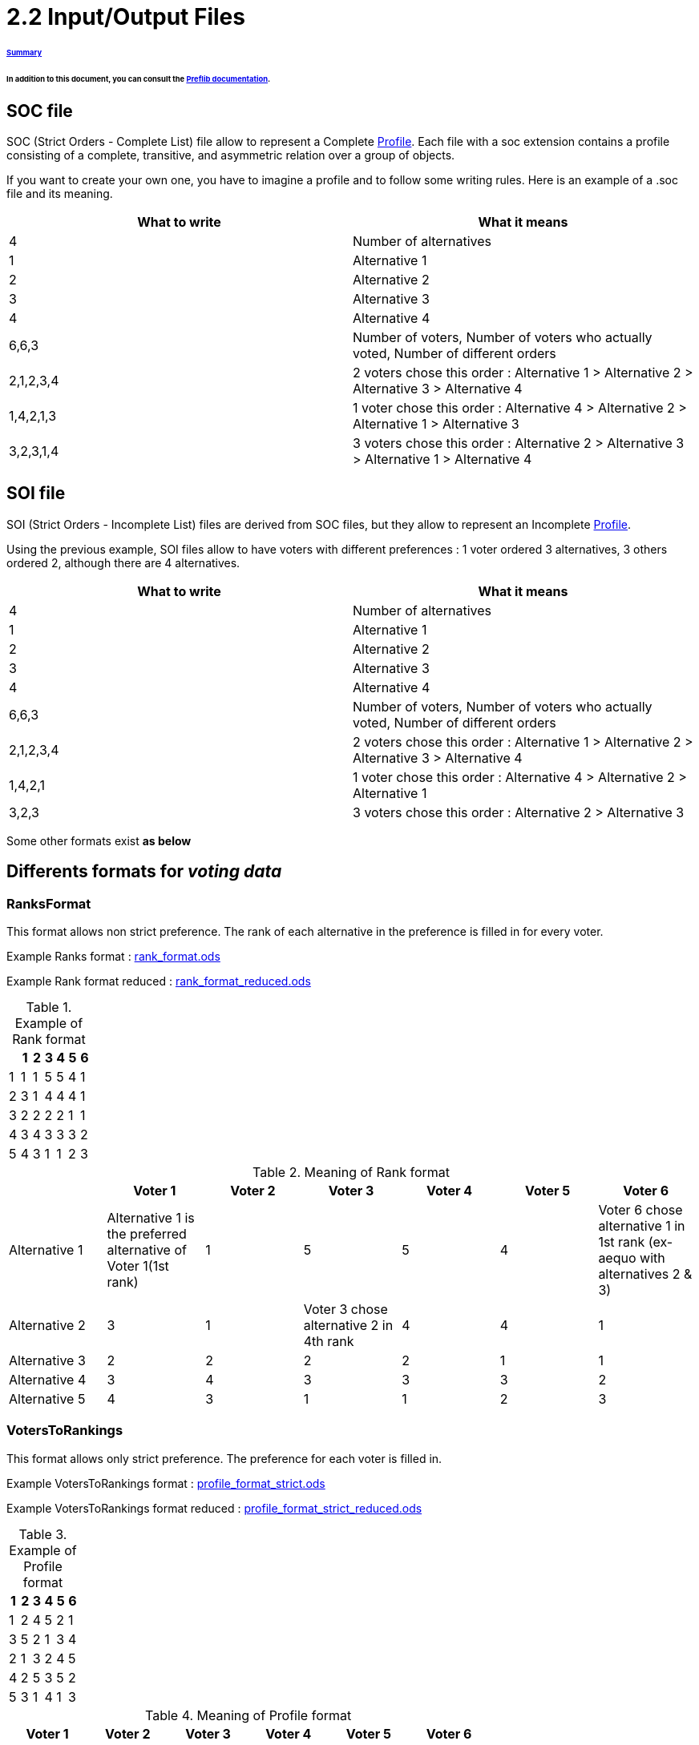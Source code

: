 = 2.2 Input/Output Files 

====== link:../README.adoc[Summary]

====== In addition to this document, you can consult the link:http://www.preflib.org/data/format.php#soc[Preflib documentation].



== SOC file

SOC (Strict Orders - Complete List) file allow to represent a Complete link:./profileInterfaces.adoc[Profile]. Each file with a soc extension contains a profile consisting of a complete, transitive, and asymmetric relation over a group of objects.

If you want to create your own one, you have to imagine a profile and to follow some writing rules.
Here is an example of a .soc file and its meaning.


[cols="1,1", options="header"] 
|===
|What to write
|What it means

|4
|Number of alternatives

|1
|Alternative 1

|2
|Alternative 2

|3
|Alternative 3

|4
|Alternative 4

|6,6,3
|Number of voters, Number of voters who actually voted, Number of different orders 

|2,1,2,3,4
|2 voters chose this order : Alternative 1 > Alternative 2 > Alternative 3 > Alternative 4

|1,4,2,1,3
|1 voter chose this order : Alternative 4 > Alternative 2 > Alternative 1 > Alternative 3

|3,2,3,1,4
|3 voters chose this order : Alternative 2 > Alternative 3 > Alternative 1 > Alternative 4
|===

== SOI file 

SOI (Strict Orders - Incomplete List) files are derived from SOC files, but they allow to represent an Incomplete link:./profileInterfaces.adoc[Profile].

Using the previous example, SOI files allow to have voters with different preferences : 1 voter ordered 3 alternatives, 3 others ordered 2, although there are 4 alternatives.

[cols="1,1", options="header"] 
|===
|What to write
|What it means

|4
|Number of alternatives

|1
|Alternative 1

|2
|Alternative 2

|3
|Alternative 3

|4
|Alternative 4

|6,6,3
|Number of voters, Number of voters who actually voted, Number of different orders 

|2,1,2,3,4
|2 voters chose this order : Alternative 1 > Alternative 2 > Alternative 3 > Alternative 4

|1,4,2,1
|1 voter chose this order : Alternative 4 > Alternative 2 > Alternative 1 

|3,2,3
|3 voters chose this order : Alternative 2 > Alternative 3 
|===



Some other formats exist *as below*

== Differents formats for _voting data_

=== RanksFormat 

This format allows non strict preference. The rank of each alternative in the preference is filled in for every voter.

Example Ranks format :
link:../../src/test/resources/io/github/oliviercailloux/j_voting/profiles/management/rank_format.ods[rank_format.ods]

Example Rank format reduced : 
link:../../src/test/resources/io/github/oliviercailloux/j_voting/profiles/management/rank_format_reduced.ods[rank_format_reduced.ods]

.Example of Rank format
[options="header"]
|==============
||1|2|3|4|5|6
|1|1|1|5|5|4|1
|2|3|1|4|4|4|1
|3|2|2|2|2|1|1
|4|3|4|3|3|3|2
|5|4|3|1|1|2|3
|==============

.Meaning of Rank format
[options="header"]
|============================
||Voter 1|Voter 2|Voter 3|Voter 4|Voter 5|Voter 6
|Alternative 1|Alternative 1 is the preferred alternative of Voter 1(1st rank)|1|5|5|4|Voter 6 chose alternative 1 in 1st rank (ex-aequo with alternatives 2 & 3)
|Alternative 2|3|1|Voter 3 chose alternative 2 in 4th rank|4|4|1
|Alternative 3|2|2|2|2|1|1
|Alternative 4|3|4|3|3|3|2
|Alternative 5|4|3|1|1|2|3
|============================

=== VotersToRankings 

This format allows only strict preference. The preference for each voter is filled in.

Example VotersToRankings format : 
link:../../src/test/resources/io/github/oliviercailloux/j_voting/profiles/management/profile_format_strict.ods[profile_format_strict.ods]

Example VotersToRankings format reduced : 
link:../../src/test/resources/io/github/oliviercailloux/j_voting/profiles/management/profile_format_strict_reduced.ods[profile_format_strict_reduced.ods]

.Example of Profile format
[options="header"]
|==============
|1|2|3|4|5|6
|1|2|4|5|2|1
|3|5|2|1|3|4
|2|1|3|2|4|5
|4|2|5|3|5|2
|5|3|1|4|1|3
|==============

.Meaning of Profile format
[options="header"]
|==============
|Voter 1|Voter 2|Voter 3|Voter 4|Voter 5|Voter 6
|Alternative 1|2|4|Alternative 5|2|1
|Alternative 3|5|2|Alternative 1|3|4
|Alternative 2|1|3|Alternative 2|4|5
|Alternative 4|2|5|Alternative 3|5|2
|Alternative 5|3|1|Alternative 4|1|3
|==============

=== CountOfRankings

This format is very useful to represent a lot of data.
This format can be improved by removing the 5 first lines.

Example CountOfRankings format : 
link:../../src/test/resources/io/github/oliviercailloux/j_voting/profiles/management/election_data_format.ods[election_data_format.ods]

.Example of Election data format
|=========
|3|||
|1|||
|2|||
|3|||
|664|664|6|
|263|2|1|3
|249|1|2|3
|78|1|3|2
|46|2|3|1
|17|3|1|2
|11|3|2|1
|=========

.Meaning of Election data format
|=========
|3 alternatives|||
|Alternative 1|||
|Alternative 2|||
|Alternative 3|||
|664 voters|664 voters voted|6 differents preferences|
|263 Voters chose this preference :|Alternative 2 is the best|Alternative 1 is the second|Alternative 3 is the worse
|249 Voters chose this preference :|1|2|3
|78 Voters chose this preference :|1|3|2
|46 Voters chose this preference :|2|3|1
|17 Voters chose this preference :|3|1|2
|11 Voters chose this preference :|3|2|1
|=========




== DOT format


=== Presentation

The DOT format is a simple file format which describes graphs. This type of file is used by graph visualization applications.
The DOT format describes three types of objects: graphs, nodes and edges.
Graphs can be directed (indicated by the keyword digraph) or undirected (graph).

A graph can be used to represent a classification between elements (link:https://hal.archives-ouvertes.fr/hal-01526540/document[here] for more informations : _Philippe Vincke, La modélisation des préférences, Institut de mathématiques économiques 1985, 24 p., figures, bibliographie. ffhal-01526540_).
In the case of a link:./preferenceInterfaces.adoc[Preference], the graph will be necessarily directed, because a Preference is a ranking of Alternatives. Each vertex represents an alternative, and the direction of the edge indicates the ranking.

*Example of element ranking with graph :*

image:../assets/exempleGraphPref.png[width=35%, align="center"]

=== Syntax

The DOT’s syntax is quite simple. The first line indicates the type of the graph and its name.
Then, the following lines, which are between brackets, represent vertices and edges.
A vertex is created when its name appears for the first time in the list.
An edge is created when the vertices are connected by an edge operator: - - for an undirected graph and - > for a directed one.
We can also create a subgraph which is a subset of edges.


=== Attributes

The DOT format also allows to specify attributes in order to modify the graph representation and the arrangement of vertices and edges. The attributes are indicated between [] after the vertex or the edge they refer to.
Here are some attributes:
[]
* size, to set the size of the graph (in inches)
* shape, to set the shape of the edge
* style, to set the style of the vertex
* color, to set the edge’s color

The keyword edge allows to define attributes associated to all the edges at the same time. Like-wise, for the keyword node for the vertices.
Finally, the DOT format represents a graph in different layers.


=== Example

Here we imagine a Preference between the Alternatives "Superman", "Batman", and "Spiderman".

image:../assets/Graph_pref_superheros.png[width=35%, align="center"]

The above graph is produced by the code below. It expresses the Preference of voter #37.

----
digraph Votant_37 {
        bgcolor=white;
        node [shape=circle, color=green, style=filled];
        edge [arrowsize=1, color=red];
        "Superman" -> "Batman";
        "Batman" -> "Spiderman";
}
----

For more details: https://www.graphviz.org/doc/info/lang.html

